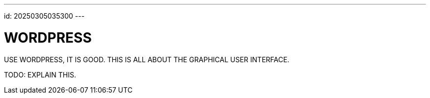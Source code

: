 ---
id: 20250305035300
---

# WORDPRESS
:showtitle:

USE WORDPRESS, IT IS GOOD. THIS IS ALL ABOUT THE GRAPHICAL USER INTERFACE.

TODO: EXPLAIN THIS.








